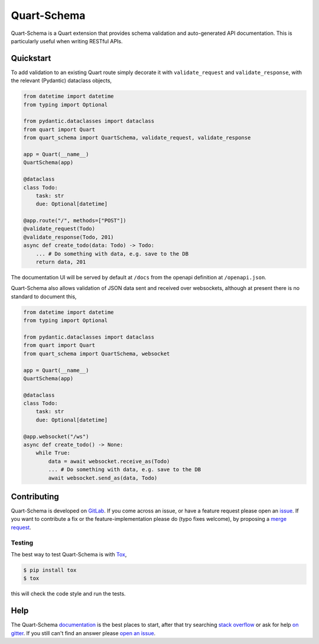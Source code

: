 Quart-Schema
============

|Build Status| |docs| |pypi| |python| |license|

Quart-Schema is a Quart extension that provides schema validation and
auto-generated API documentation. This is particularly useful when
writing RESTful APIs.

Quickstart
----------

To add validation to an existing Quart route simply decorate it with
``validate_request`` and ``validate_response``, with the relevant
(Pydantic) dataclass objects,

.. code-block:: python

    from datetime import datetime
    from typing import Optional

    from pydantic.dataclasses import dataclass
    from quart import Quart
    from quart_schema import QuartSchema, validate_request, validate_response

    app = Quart(__name__)
    QuartSchema(app)

    @dataclass
    class Todo:
        task: str
        due: Optional[datetime]

    @app.route("/", methods=["POST"])
    @validate_request(Todo)
    @validate_response(Todo, 201)
    async def create_todo(data: Todo) -> Todo:
        ... # Do something with data, e.g. save to the DB
        return data, 201

The documentation UI will be served by default at ``/docs`` from the
openapi definition at ``/openapi.json``.

Quart-Schema also allows validation of JSON data sent and received
over websockets, although at present there is no standard to document
this,

.. code-block:: python

    from datetime import datetime
    from typing import Optional

    from pydantic.dataclasses import dataclass
    from quart import Quart
    from quart_schema import QuartSchema, websocket

    app = Quart(__name__)
    QuartSchema(app)

    @dataclass
    class Todo:
        task: str
        due: Optional[datetime]

    @app.websocket("/ws")
    async def create_todo() -> None:
        while True:
            data = await websocket.receive_as(Todo)
            ... # Do something with data, e.g. save to the DB
            await websocket.send_as(data, Todo)

Contributing
------------

Quart-Schema is developed on `GitLab
<https://gitlab.com/pgjones/quart-schema>`_. If you come across an
issue, or have a feature request please open an `issue
<https://gitlab.com/pgjones/quart-schema/issues>`_. If you want to
contribute a fix or the feature-implementation please do (typo fixes
welcome), by proposing a `merge request
<https://gitlab.com/pgjones/quart-schema/merge_requests>`_.

Testing
~~~~~~~

The best way to test Quart-Schema is with `Tox
<https://tox.readthedocs.io>`_,

.. code-block:: console

    $ pip install tox
    $ tox

this will check the code style and run the tests.

Help
----

The Quart-Schema `documentation
<https://pgjones.gitlab.io/quart-schema/>`_ is the best places to
start, after that try searching `stack overflow
<https://stackoverflow.com/questions/tagged/quart>`_ or ask for help
`on gitter <https://gitter.im/python-quart/lobby>`_. If you still
can't find an answer please `open an issue
<https://gitlab.com/pgjones/quart-schema/issues>`_.


.. |Build Status| image:: https://gitlab.com/pgjones/quart-schema/badges/master/pipeline.svg
   :target: https://gitlab.com/pgjones/quart-schema/commits/master

.. |docs| image:: https://img.shields.io/badge/docs-passing-brightgreen.svg
   :target: https://pgjones.gitlab.io/quart-schema/

.. |pypi| image:: https://img.shields.io/pypi/v/quart-schema.svg
   :target: https://pypi.python.org/pypi/Quart-Schema/

.. |python| image:: https://img.shields.io/pypi/pyversions/quart-schema.svg
   :target: https://pypi.python.org/pypi/Quart-Schema/

.. |license| image:: https://img.shields.io/badge/license-MIT-blue.svg
   :target: https://gitlab.com/pgjones/quart-schema/blob/master/LICENSE
